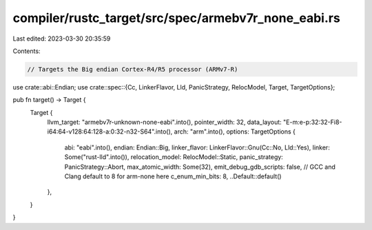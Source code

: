 compiler/rustc_target/src/spec/armebv7r_none_eabi.rs
====================================================

Last edited: 2023-03-30 20:35:59

Contents:

.. code-block:: rs

    // Targets the Big endian Cortex-R4/R5 processor (ARMv7-R)

use crate::abi::Endian;
use crate::spec::{Cc, LinkerFlavor, Lld, PanicStrategy, RelocModel, Target, TargetOptions};

pub fn target() -> Target {
    Target {
        llvm_target: "armebv7r-unknown-none-eabi".into(),
        pointer_width: 32,
        data_layout: "E-m:e-p:32:32-Fi8-i64:64-v128:64:128-a:0:32-n32-S64".into(),
        arch: "arm".into(),
        options: TargetOptions {
            abi: "eabi".into(),
            endian: Endian::Big,
            linker_flavor: LinkerFlavor::Gnu(Cc::No, Lld::Yes),
            linker: Some("rust-lld".into()),
            relocation_model: RelocModel::Static,
            panic_strategy: PanicStrategy::Abort,
            max_atomic_width: Some(32),
            emit_debug_gdb_scripts: false,
            // GCC and Clang default to 8 for arm-none here
            c_enum_min_bits: 8,
            ..Default::default()
        },
    }
}



